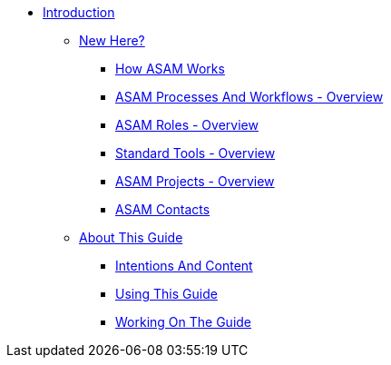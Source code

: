 * xref:main.adoc[Introduction]
** xref:new-here.adoc[New Here?]
*** xref:new_here/how-asam-works.adoc[How ASAM Works]
*** xref:new_here/processes-and-workflows-overview.adoc[ASAM Processes And Workflows - Overview]
*** xref:new_here/roles-overview.adoc[ASAM Roles - Overview]
*** xref:new_here/tools-overview.adoc[Standard Tools - Overview]
*** xref:new_here/current-projects.adoc[ASAM Projects - Overview]
*** xref:new_here/asam-contacts.adoc[ASAM Contacts]
** xref:about-this-guide.adoc[About This Guide]
*** xref:about_guide/intentions-and-content.adoc[Intentions And Content]
*** xref:about_guide/using-this-guide.adoc[Using This Guide]
*** xref:about_guide/working-on-the-guide.adoc[Working On The Guide]